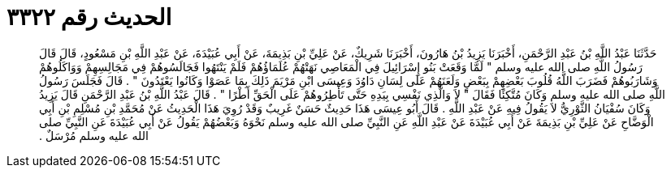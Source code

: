 
= الحديث رقم ٣٣٢٢

[quote.hadith]
حَدَّثَنَا عَبْدُ اللَّهِ بْنُ عَبْدِ الرَّحْمَنِ، أَخْبَرَنَا يَزِيدُ بْنُ هَارُونَ، أَخْبَرَنَا شَرِيكٌ، عَنْ عَلِيِّ بْنِ بَذِيمَةَ، عَنْ أَبِي عُبَيْدَةَ، عَنْ عَبْدِ اللَّهِ بْنِ مَسْعُودٍ، قَالَ قَالَ رَسُولُ اللَّهِ صلى الله عليه وسلم ‏"‏ لَمَّا وَقَعَتْ بَنُو إِسْرَائِيلَ فِي الْمَعَاصِي نَهَتْهُمْ عُلَمَاؤُهُمْ فَلَمْ يَنْتَهُوا فَجَالَسُوهُمْ فِي مَجَالِسِهِمْ وَوَاكَلُوهُمْ وَشَارَبُوهُمْ فَضَرَبَ اللَّهُ قُلُوبَ بَعْضِهِمْ بِبَعْضٍ وَلَعَنَهُمْ عَلَى لِسَانِ دَاوُدَ وَعِيسَى ابْنِ مَرْيَمَ ذَلِكَ بِمَا عَصَوْا وَكَانُوا يَعْتَدُونَ ‏"‏ ‏.‏ قَالَ فَجَلَسَ رَسُولُ اللَّهِ صلى الله عليه وسلم وَكَانَ مُتَّكِئًا فَقَالَ ‏"‏ لاَ وَالَّذِي نَفْسِي بِيَدِهِ حَتَّى تَأْطِرُوهُمْ عَلَى الْحَقِّ أَطْرًا ‏"‏ ‏.‏ قَالَ عَبْدُ اللَّهِ بْنُ عَبْدِ الرَّحْمَنِ قَالَ يَزِيدُ وَكَانَ سُفْيَانُ الثَّوْرِيُّ لاَ يَقُولُ فِيهِ عَنْ عَبْدِ اللَّهِ ‏.‏ قَالَ أَبُو عِيسَى هَذَا حَدِيثٌ حَسَنٌ غَرِيبٌ وَقَدْ رُوِيَ هَذَا الْحَدِيثُ عَنْ مُحَمَّدِ بْنِ مُسْلِمِ بْنِ أَبِي الْوَضَّاحِ عَنْ عَلِيِّ بْنِ بَذِيمَةَ عَنْ أَبِي عُبَيْدَةَ عَنْ عَبْدِ اللَّهِ عَنِ النَّبِيِّ صلى الله عليه وسلم نَحْوَهُ وَبَعْضُهُمْ يَقُولُ عَنْ أَبِي عُبَيْدَةَ عَنِ النَّبِيِّ صلى الله عليه وسلم مُرْسَلٌ ‏.‏